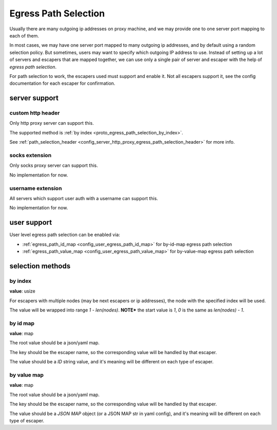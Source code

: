 .. _protocol_egress_path_selection:

#####################
Egress Path Selection
#####################

Usually there are many outgoing ip addresses on proxy machine, and we may provide one to one server port mapping to
each of them.

In most cases, we may have one server port mapped to many outgoing ip addresses, and by default using a random selection
policy. But sometimes, users may want to specify which outgoing IP address to use.
Instead of setting up a lot of servers and escapers that are mapped together, we can use only a single pair of server
and escaper with the help of `egress path selection`.

For path selection to work, the escapers used must support and enable it.
Not all escapers support it, see the config documentation for each escaper for confirmation.

server support
==============

custom http header
------------------

Only http proxy server can support this.

The supported method is :ref:`by index <proto_egress_path_selection_by_index>`.

See :ref:`path_selection_header <config_server_http_proxy_egress_path_selection_header>` for more info.

socks extension
---------------

Only socks proxy server can support this.

No implementation for now.

username extension
------------------

All servers which support user auth with a username can support this.

No implementation for now.

user support
============

User level egress path selection can be enabled via:

- :ref:`egress_path_id_map <config_user_egress_path_id_map>` for by-id-map egress path selection

- :ref:`egress_path_value_map <config_user_egress_path_value_map>` for by-value-map egress path selection

selection methods
=================

.. _proto_egress_path_selection_by_index:

by index
--------

**value**: usize

For escapers with multiple nodes (may be next escapers or ip addresses), the node with the specified index will be used.

The value will be wrapped into range *1 - len(nodes)*.
**NOTE*** the start value is *1*, *0* is the same as *len(nodes) - 1*.

.. _proto_egress_path_selection_by_id_map:

by id map
---------

**value**: map

The root value should be a json/yaml map.

The key should be the escaper name, so the corresponding value will be handled by that escaper.

The value should be a `ID` string value, and it's meaning will be different on each type of escaper.

.. _proto_egress_path_selection_by_value_map:

by value map
------------

**value**: map

The root value should be a json/yaml map.

The key should be the escaper name, so the corresponding value will be handled by that escaper.

The value should be a `JSON MAP` object (or a JSON MAP str in yaml config), and it's meaning will be different on each type of escaper.
